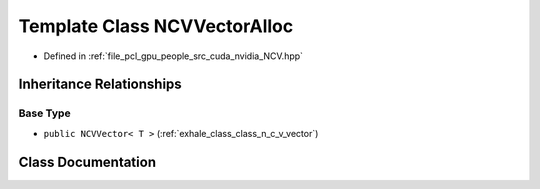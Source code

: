 .. _exhale_class_class_n_c_v_vector_alloc:

Template Class NCVVectorAlloc
=============================

- Defined in :ref:`file_pcl_gpu_people_src_cuda_nvidia_NCV.hpp`


Inheritance Relationships
-------------------------

Base Type
*********

- ``public NCVVector< T >`` (:ref:`exhale_class_class_n_c_v_vector`)


Class Documentation
-------------------


.. doxygenclass:: NCVVectorAlloc
   :members:
   :protected-members:
   :undoc-members: